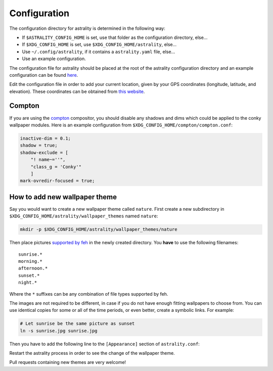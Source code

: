 =============
Configuration
=============
The configuration directory for astrality is determined in the following way:

* If ``$ASTRALITY_CONFIG_HOME`` is set, use that folder as the configuration directory, else...
* If ``$XDG_CONFIG_HOME`` is set, use ``$XDG_CONFIG_HOME/astrality``, else...
* Use ``~/.config/astrality``, if it contains a ``astrality.yaml`` file, else...
* Use an example configuration.

The configuration file for astrality should be placed at the root of the astrality configuration directory and an example configuration can be found `here <https://github.com/JakobGM/astrality/blob/master/astrality.conf.example>`_.

Edit the configuration file in order to add your current location, given by your GPS coordinates (longitude, latitude, and elevation). These coordinates can be obtained from `this website <https://www.latlong.net/>`_.

Compton
-------
If you are using the `compton <https://github.com/chjj/compton>`_ compositor, you should disable any shadows and dims which could be applied to the conky wallpaper modules. Here is an example configuration from ``$XDG_CONFIG_HOME/compton/compton.conf``:

.. code-block:: lua

    inactive-dim = 0.1;
    shadow = true;
    shadow-exclude = [
        "! name~=''",
        "class_g = 'Conky'"
        ]
    mark-ovredir-focused = true;

How to add new wallpaper theme
------------------------------
Say you would want to create a new wallpaper theme called ``nature``. First create a new subdirectory in ``$XDG_CONFIG_HOME/astrality/wallpaper_themes`` named ``nature``:

.. code-block:: console

    mkdir -p $XDG_CONFIG_HOME/astrality/wallpaper_themes/nature

Then place pictures `supported by feh <http://search.cpan.org/~kryde/Image-Base-Imlib2-1/lib/Image/Base/Imlib2.pm#DESCRIPTION>`_ in the newly created directory. You **have** to use the following filenames::

    sunrise.*
    morning.*
    afternoon.*
    sunset.*
    night.*

Where the ``*`` suffixes can be any combination of file types supported by feh.

The images are not required to be different, in case if you do not have enough fitting wallpapers to choose from. You can use identical copies for some or all of the time periods, or even better, create a symbolic links. For example:

.. code-block:: console

    # Let sunrise be the same picture as sunset
    ln -s sunrise.jpg sunrise.jpg

Then you have to add the following line to the ``[Appearance]`` section of ``astrality.conf``:

Restart the astrality process in order to see the change of the wallpaper theme.

Pull requests containing new themes are very welcome!

